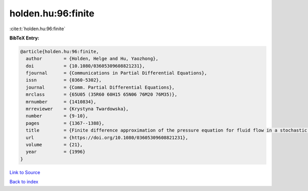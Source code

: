 holden.hu:96:finite
===================

:cite:t:`holden.hu:96:finite`

**BibTeX Entry:**

.. code-block:: bibtex

   @article{holden.hu:96:finite,
     author        = {Holden, Helge and Hu, Yaozhong},
     doi           = {10.1080/03605309608821231},
     fjournal      = {Communications in Partial Differential Equations},
     issn          = {0360-5302},
     journal       = {Comm. Partial Differential Equations},
     mrclass       = {65U05 (35R60 60H15 65N06 76M20 76M35)},
     mrnumber      = {1410834},
     mrreviewer    = {Krystyna Twardowska},
     number        = {9-10},
     pages         = {1367--1388},
     title         = {Finite difference approximation of the pressure equation for fluid flow in a stochastic medium---a probabilistic approach},
     url           = {https://doi.org/10.1080/03605309608821231},
     volume        = {21},
     year          = {1996}
   }

`Link to Source <https://doi.org/10.1080/03605309608821231},>`_


`Back to index <../By-Cite-Keys.html>`_
